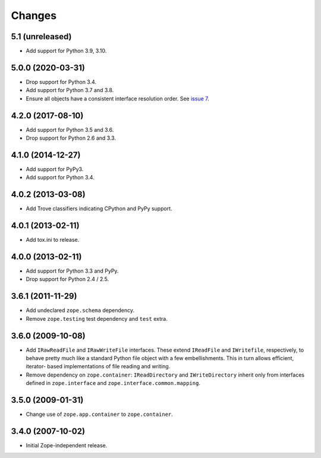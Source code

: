 =========
 Changes
=========

5.1 (unreleased)
================

- Add support for Python 3.9, 3.10.


5.0.0 (2020-03-31)
==================

- Drop support for Python 3.4.

- Add support for Python 3.7 and 3.8.

- Ensure all objects have a consistent interface resolution order.
  See `issue 7 <https://github.com/zopefoundation/zope.filerepresentation/issues/7>`_.


4.2.0 (2017-08-10)
==================

- Add support for Python 3.5 and 3.6.

- Drop support for Python 2.6 and 3.3.


4.1.0 (2014-12-27)
==================

- Add support for PyPy3.

- Add support for Python 3.4.


4.0.2 (2013-03-08)
==================

- Add Trove classifiers indicating CPython and PyPy support.


4.0.1 (2013-02-11)
==================

- Add tox.ini to release.


4.0.0 (2013-02-11)
==================

- Add support for Python 3.3 and PyPy.

- Drop support for Python 2.4 / 2.5.

3.6.1 (2011-11-29)
==================

- Add undeclared ``zope.schema`` dependency.
- Remove ``zope.testing`` test dependency and ``test`` extra.

3.6.0 (2009-10-08)
==================

- Add ``IRawReadFile`` and ``IRawWriteFile`` interfaces. These extend
  ``IReadFile`` and ``IWritefile``, respectively, to behave pretty much like a
  standard Python file object with a few embellishments. This in turn allows
  efficient, iterator- based implementations of file reading and writing.

- Remove dependency on ``zope.container``: ``IReadDirectory`` and
  ``IWriteDirectory`` inherit only from interfaces defined in ``zope.interface``
  and ``zope.interface.common.mapping``.

3.5.0 (2009-01-31)
==================

- Change use of ``zope.app.container`` to ``zope.container``.

3.4.0 (2007-10-02)
==================

- Initial Zope-independent release.
